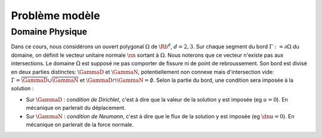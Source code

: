 

Problème modèle
===============

Domaine Physique
----------------

..
  \begin{figure}
    \begin{center}
    \includestandalone{img/normal}
    \end{center}
    \caption{Exemple de domaine de calcul avec sa normal unitaire sortante}
    \label{fig:normal}
  \end{figure}

Dans ce cours, nous considérons un ouvert polygonal :math:`\Omega` de :math:`\Rb^d`, :math:`d=2,3`. Sur chaque segment du bord :math:`\Gamma := \partial\Omega` du domaine, on définit le vecteur unitaire normale :math:`\nn` sortant à :math:`\Omega`. Nous noterons que ce vecteur n'existe pas aux intersections. Le domaine :math:`\Omega` est supposé ne pas comporter de fissure ni de point de rebroussement. Son bord est divisé en deux parties distinctes: :math:`\GammaD` et :math:`\GammaN`, potentiellement non connexe mais d'intersection vide: :math:`\Gamma = \overline{\GammaD}\cup\overline{\GammaN}` et :math:`\GammaD\cap\GammaN=\emptyset`. Selon la partie du bord, une condition sera imposée à la solution :


* Sur :math:`\GammaD` : *condition de Dirichlet*, c'est à dire que la valeur de la solution y est imposée (\eg :math:`u = 0`). En mécanique on parlerait du déplacement.
* Sur :math:`\GammaN` : *condition de Neumann*, c'est à dire que le flux de la solution y est imposée (\eg :math:`\dn u = 0`).  En mécanique on parlerait de la force normale.

.. proof:remark::

  En général, on préfère travailler dans un premier temps avec des ouverts \emph{réguliers}, de classe au moins :math:`\Ccal^1`. Un tel ouvert présente l'avantage de pouvoir clairement définir le vecteur unitaire normale :math:`\nn` sortant à :math:`\Omega` cependant, après maillage, on se retrouve avec \ldots un polygone ! Alors plutôt que de travailler dans un domaine régulier pour après le casser en (petits) morceaux, nous préférons ici mettre l'accent sur les algorithmes et la mise en oeuvre de la méthode que les spécificités mathématiques.


